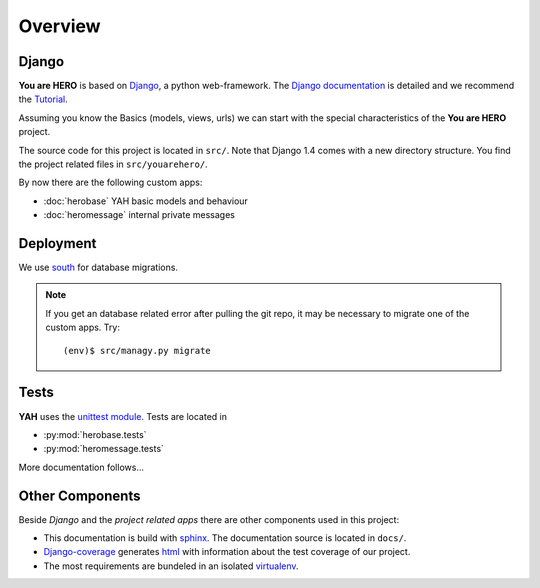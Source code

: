 ========
Overview
========

Django
======

**You are HERO** is based on `Django <https://www.djangoproject.com/>`_, a python web-framework.
The `Django documentation <https://docs.djangoproject.com/>`_ is detailed
and we recommend the `Tutorial <https://docs.djangoproject.com/en/1.4/intro/tutorial01/>`_.

Assuming you know the Basics (models, views, urls) we can start with the special characteristics
of the **You are HERO** project.

The source code for this project is located in ``src/``. Note that Django 1.4 comes with a new
directory structure. You find the project related files in ``src/youarehero/``.

By now there are the following custom apps:

* :doc:`herobase` YAH basic models and behaviour
* :doc:`heromessage` internal private messages

Deployment
==========

We use `south <http://south.readthedocs.org>`_ for database migrations.

.. NOTE::
   If you get an database related error after pulling the git repo, it may be necessary to
   migrate one of the custom apps. Try::

      (env)$ src/managy.py migrate

Tests
=====

**YAH** uses the `unittest module <http://docs.python.org/library/unittest.html>`_.
Tests are located in

* :py:mod:`herobase.tests`
* :py:mod:`heromessage.tests`

More documentation follows...

Other Components
================

Beside *Django* and the *project related apps* there are other components used in this project:

* This documentation is build with `sphinx <http://sphinx.pocoo.org/contents.html>`_.
  The documentation source is located in ``docs/``.
* `Django-coverage <https://bitbucket.org/kmike/django-coverage/>`_ generates
  `html <https://youarehero.net/coverage/>`_ with information about the test coverage of our project.
* The most requirements are bundeled in an isolated `virtualenv <http://www.virtualenv.org>`_.
